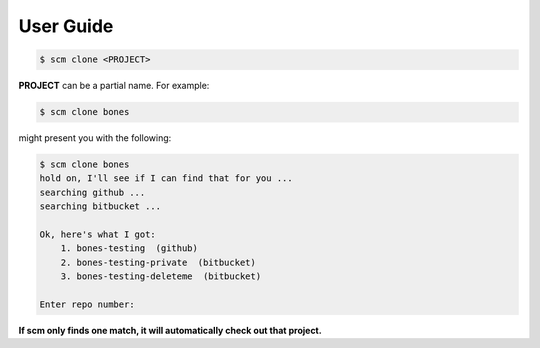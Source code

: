 User Guide
==========

.. code:: bash

    $ scm clone <PROJECT>

**PROJECT** can be a partial name. For example:

.. code:: bash

    $ scm clone bones

might present you with the following:

.. code:: bash

    $ scm clone bones
    hold on, I'll see if I can find that for you ...
    searching github ...
    searching bitbucket ...

    Ok, here's what I got:
        1. bones-testing  (github)
        2. bones-testing-private  (bitbucket)
        3. bones-testing-deleteme  (bitbucket)

    Enter repo number:

**If scm only finds one match, it will automatically check out that project.**
